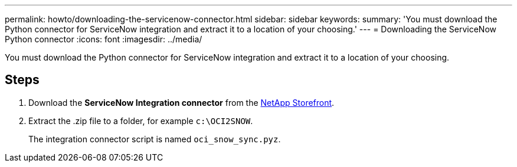 ---
permalink: howto/downloading-the-servicenow-connector.html
sidebar: sidebar
keywords: 
summary: 'You must download the Python connector for ServiceNow integration and extract it to a location of your choosing.'
---
= Downloading the ServiceNow Python connector
:icons: font
:imagesdir: ../media/

[.lead]
You must download the Python connector for ServiceNow integration and extract it to a location of your choosing.

== Steps

. Download the *ServiceNow Integration connector* from the https://automationstore.netapp.com/onCommandInsight.shtml[NetApp Storefront].
. Extract the .zip file to a folder, for example `c:\OCI2SNOW`.
+
The integration connector script is named `oci_snow_sync.pyz`.

